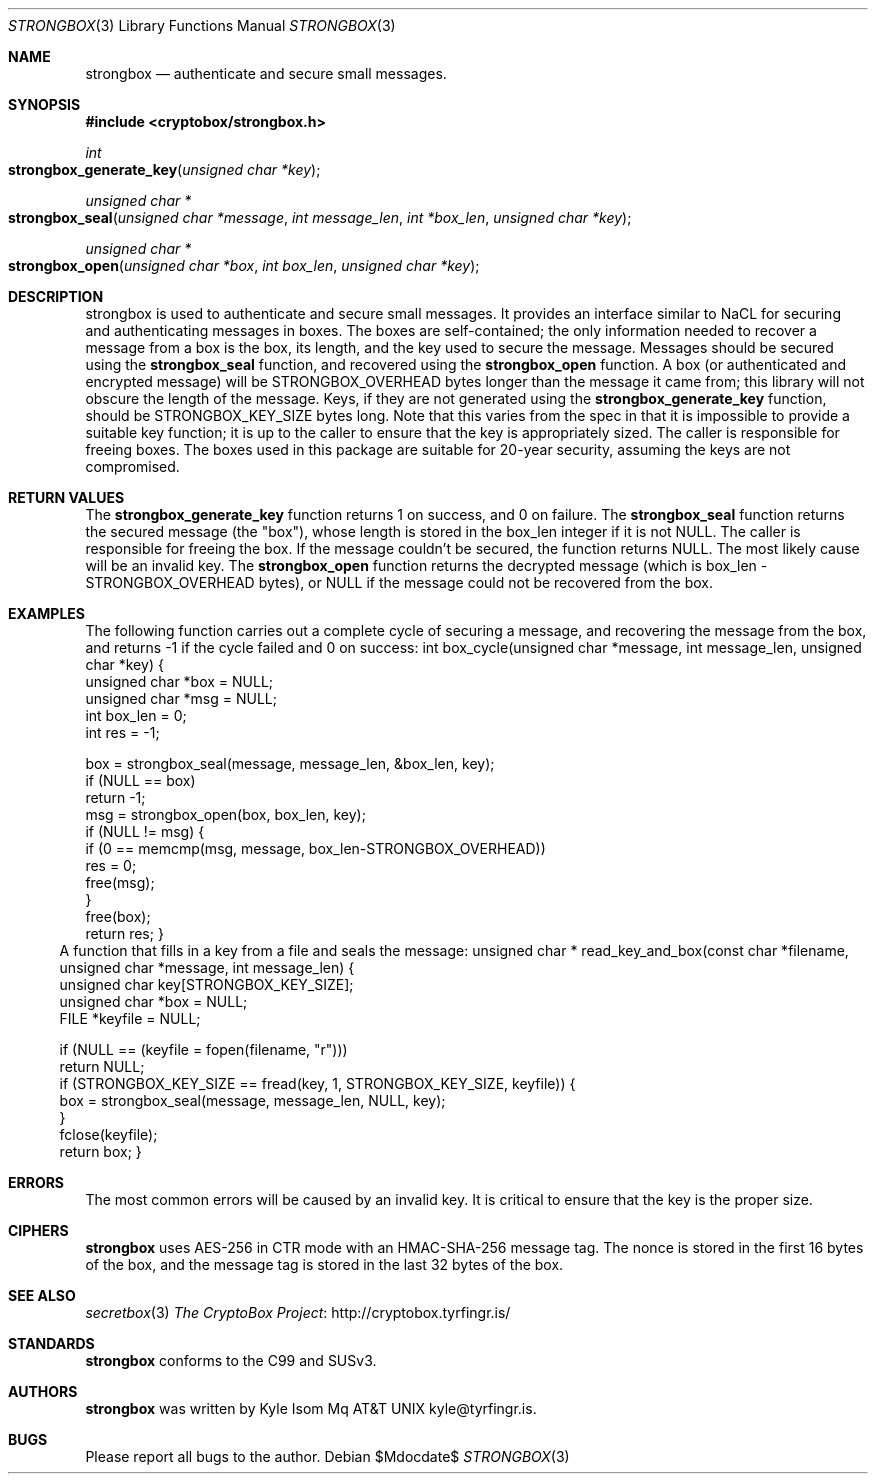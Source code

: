 .Dd $Mdocdate$
.Dt STRONGBOX 3
.Os
.Sh NAME
.Nm strongbox
.Nd authenticate and secure small messages.
.Sh SYNOPSIS
.In cryptobox/strongbox.h
.Ft int
.Fo strongbox_generate_key
.Fa "unsigned char *key"
.Fc
.Ft "unsigned char *"
.Fo strongbox_seal
.Fa "unsigned char *message"
.Fa "int message_len"
.Fa "int *box_len"
.Fa "unsigned char *key"
.Fc
.Ft "unsigned char *"
.Fo strongbox_open
.Fa "unsigned char *box"
.Fa "int box_len"
.Fa "unsigned char *key"
.Fc
.Sh DESCRIPTION
strongbox is used to authenticate and secure small messages. It
provides an interface similar to NaCL for securing and authenticating
messages in boxes. The boxes are self-contained; the only information
needed to recover a message from a box is the box, its length, and the
key used to secure the message.  Messages should be secured using the
.Nm strongbox_seal
function, and
recovered using the
.Nm strongbox_open
function. A box (or authenticated
and encrypted message) will be STRONGBOX_OVERHEAD bytes longer than the
message it came from; this library will not obscure the length of the
message. Keys, if they are not generated using the
.Nm strongbox_generate_key
function, should be STRONGBOX_KEY_SIZE bytes long. Note that this varies
from the spec in that it is impossible to provide a suitable key function;
it is up to the caller to ensure that the key is appropriately sized. The
caller is responsible for freeing boxes.  The boxes used in this package
are suitable for 20-year security, assuming the keys are not compromised.
.Sh RETURN VALUES
The 
.Nm strongbox_generate_key
function returns 1 on success, and 0 on failure.
The
.Nm strongbox_seal
function returns the secured message (the "box"), whose length is stored
in the box_len integer if it is not NULL. The caller is responsible
for freeing the box. If the message couldn't be secured, the function
returns NULL. The most likely cause will be an invalid key.
The
.Nm strongbox_open
function returns the decrypted message (which is box_len -
STRONGBOX_OVERHEAD bytes), or NULL if the message could not be recovered
from the box.
.Sh EXAMPLES
The following function carries out a complete cycle of securing a message,
and recovering the message from the box, and returns -1 if the cycle
failed and 0 on success:
.Bl
int
box_cycle(unsigned char *message, int message_len, unsigned char *key)
{
        unsigned char   *box = NULL;
        unsigned char   *msg = NULL;
        int              box_len = 0;
        int              res = -1;

        box = strongbox_seal(message, message_len, &box_len, key);
        if (NULL == box)
                return -1;
        msg = strongbox_open(box, box_len, key);
        if (NULL != msg) {
                if (0 == memcmp(msg, message, box_len-STRONGBOX_OVERHEAD))
                        res = 0;
                free(msg);
        }
        free(box);
        return res;
}
.El
A function that fills in a key from a file and seals the message:
.Bl
unsigned char *
read_key_and_box(const char *filename, unsigned char *message, int message_len)
{
        unsigned char    key[STRONGBOX_KEY_SIZE];
        unsigned char   *box = NULL;
        FILE            *keyfile = NULL;

        if (NULL == (keyfile = fopen(filename, "r")))
                return NULL;
        if (STRONGBOX_KEY_SIZE == fread(key, 1, STRONGBOX_KEY_SIZE, keyfile)) {
                box = strongbox_seal(message, message_len, NULL, key);
        }
        fclose(keyfile);
        return box;
}
.El
.Sh ERRORS
The most common errors will be caused by an invalid key. It is critical
to ensure that the key is the proper size.
.Sh CIPHERS
.Nm
uses AES-256 in CTR mode with an HMAC-SHA-256 message tag. The nonce is
stored in the first 16 bytes of the box, and the message tag is stored
in the last 32 bytes of the box.
.Sh SEE ALSO
.Xr secretbox 3
.Lk http://cryptobox.tyrfingr.is/ "The CryptoBox Project"
.Sh STANDARDS
.Nm
conforms to the C99 and SUSv3.
.Sh AUTHORS
.Nm
was written by
.An Kyle Isom Mq At kyle@tyrfingr.is .
.Sh BUGS
Please report all bugs to the author.
